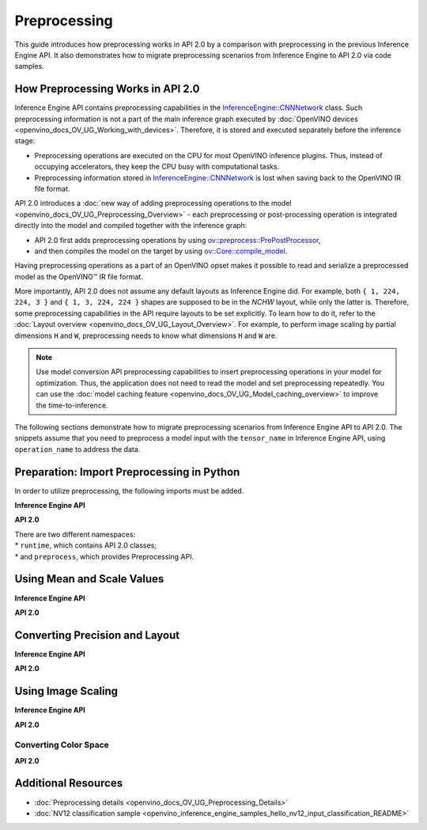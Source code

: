.. {#openvino_2_0_preprocessing}

Preprocessing
=============


.. meta::
   :description: In OpenVINO™ API 2.0 each preprocessing or post-processing 
                 operation is integrated directly into the model and compiled 
                 together with the inference graph.


This guide introduces how preprocessing works in API 2.0 by a comparison with preprocessing in the previous Inference Engine API. It also demonstrates how to migrate preprocessing scenarios from Inference Engine to API 2.0 via code samples.

How Preprocessing Works in API 2.0
##################################

Inference Engine API contains preprocessing capabilities in the `InferenceEngine::CNNNetwork <classInferenceEngine_1_1CNNNetwork.html#doxid-class-inference-engine-1-1-c-n-n-network>`__ class. Such preprocessing information is not a part of the main inference graph executed by :doc:`OpenVINO devices <openvino_docs_OV_UG_Working_with_devices>`. Therefore, it is stored and executed separately before the inference stage:

* Preprocessing operations are executed on the CPU for most OpenVINO inference plugins. Thus, instead of occupying accelerators, they keep the CPU busy with computational tasks.
* Preprocessing information stored in `InferenceEngine::CNNNetwork <classInferenceEngine_1_1CNNNetwork.html#doxid-class-inference-engine-1-1-c-n-n-network>`__ is lost when saving back to the OpenVINO IR file format.

API 2.0 introduces a :doc:`new way of adding preprocessing operations to the model <openvino_docs_OV_UG_Preprocessing_Overview>` - each preprocessing or post-processing operation is integrated directly into the model and compiled together with the inference graph:

* API 2.0 first adds preprocessing operations by using `ov::preprocess::PrePostProcessor <classov_1_1preprocess_1_1PrePostProcessor.html#doxid-classov-1-1preprocess-1-1-pre-post-processor>`__,
* and then compiles the model on the target by using `ov::Core::compile_model <classov_1_1Core.html#doxid-classov-1-1-core-1a46555f0803e8c29524626be08e7f5c5a>`__.

Having preprocessing operations as a part of an OpenVINO opset makes it possible to read and serialize a preprocessed model as the OpenVINO™ IR file format.

More importantly, API 2.0 does not assume any default layouts as Inference Engine did. For example, both ``{ 1, 224, 224, 3 }`` and ``{ 1, 3, 224, 224 }`` shapes are supposed to be in the `NCHW` layout, while only the latter is. Therefore, some preprocessing capabilities in the API require layouts to be set explicitly. To learn how to do it, refer to the :doc:`Layout overview <openvino_docs_OV_UG_Layout_Overview>`. For example, to perform image scaling by partial dimensions ``H`` and ``W``, preprocessing needs to know what dimensions ``H`` and ``W`` are.

.. note::

   Use model conversion API preprocessing capabilities to insert preprocessing operations in your model for optimization. Thus, the application does not need to read the model and set preprocessing repeatedly. You can use the :doc:`model caching feature <openvino_docs_OV_UG_Model_caching_overview>` to improve the time-to-inference.

The following sections demonstrate how to migrate preprocessing scenarios from Inference Engine API to API 2.0.
The snippets assume that you need to preprocess a model input with the ``tensor_name`` in Inference Engine API, using ``operation_name`` to address the data.

Preparation: Import Preprocessing in Python
###########################################

In order to utilize preprocessing, the following imports must be added.

**Inference Engine API**


.. doxygensnippet:: docs/snippets/ov_preprocessing_migration.py
    :language: python
    :fragment: imports


**API 2.0**


.. doxygensnippet:: docs/snippets/ov_preprocessing_migration.py
    :language: python
    :fragment: ov_imports


| There are two different namespaces:
| * ``runtime``, which contains API 2.0 classes;
| * and ``preprocess``, which provides Preprocessing API.

Using Mean and Scale Values
###########################

**Inference Engine API**


.. tab-set::

    .. tab-item:: Python
        :sync: py

        .. doxygensnippet:: docs/snippets/ov_preprocessing_migration.py
           :language: python
           :fragment: mean_scale

    .. tab-item:: C++
        :sync: cpp

        .. doxygensnippet:: docs/snippets/ov_preprocessing_migration.cpp
            :language: cpp
            :fragment: mean_scale

    .. tab-item:: C
        :sync: c

        .. doxygensnippet:: docs/snippets/ov_preprocessing_migration.c
           :language: c
           :fragment: c_api_ppp


**API 2.0**


.. tab-set::

    .. tab-item:: Python
        :sync: py

        .. doxygensnippet:: docs/snippets/ov_preprocessing_migration.py
           :language: python
           :fragment: ov_mean_scale

    .. tab-item:: C++
        :sync: cpp

        .. doxygensnippet:: docs/snippets/ov_preprocessing_migration.cpp
            :language: cpp
            :fragment: ov_mean_scale

    .. tab-item:: C
        :sync: c

        .. doxygensnippet:: docs/snippets/ov_preprocessing_migration.c
           :language: c
           :fragment: ov_mean_scale


Converting Precision and Layout
###############################

**Inference Engine API**


.. tab-set::

    .. tab-item:: Python
        :sync: py

        .. doxygensnippet:: docs/snippets/ov_preprocessing_migration.py
           :language: python
           :fragment: conversions

    .. tab-item:: C++
        :sync: cpp

        .. doxygensnippet:: docs/snippets/ov_preprocessing_migration.cpp
            :language: cpp
            :fragment: conversions

    .. tab-item:: C
        :sync: c

        .. doxygensnippet:: docs/snippets/ov_preprocessing_migration.c
           :language: c
           :fragment: c_api_ppp


**API 2.0**


.. tab-set::

    .. tab-item:: Python
        :sync: py

        .. doxygensnippet:: docs/snippets/ov_preprocessing_migration.py
           :language: python
           :fragment: ov_conversions

    .. tab-item:: C++
        :sync: cpp

        .. doxygensnippet:: docs/snippets/ov_preprocessing_migration.cpp
            :language: cpp
            :fragment: ov_conversions

    .. tab-item:: C
        :sync: c

        .. doxygensnippet:: docs/snippets/ov_preprocessing_migration.c
           :language: c
           :fragment: ov_conversions


Using Image Scaling
####################

**Inference Engine API**


.. tab-set::

    .. tab-item:: Python
        :sync: py

        .. doxygensnippet:: docs/snippets/ov_preprocessing_migration.py
           :language: python
           :fragment: image_scale

    .. tab-item:: C++
        :sync: cpp

        .. doxygensnippet:: docs/snippets/ov_preprocessing_migration.cpp
            :language: cpp
            :fragment: image_scale

    .. tab-item:: C
        :sync: c

        .. doxygensnippet:: docs/snippets/ov_preprocessing_migration.c
           :language: c
           :fragment: c_api_ppp


**API 2.0**


.. tab-set::

    .. tab-item:: Python
        :sync: py

        .. doxygensnippet:: docs/snippets/ov_preprocessing_migration.py
           :language: python
           :fragment: ov_image_scale

    .. tab-item:: C++
        :sync: cpp

        .. doxygensnippet:: docs/snippets/ov_preprocessing_migration.cpp
            :language: cpp
            :fragment: ov_image_scale

    .. tab-item:: C
        :sync: c

        .. doxygensnippet:: docs/snippets/ov_preprocessing_migration.c
           :language: c
           :fragment: ov_image_scale


Converting Color Space
++++++++++++++++++++++

**API 2.0**


.. tab-set::

    .. tab-item:: Python
        :sync: py

        .. doxygensnippet:: docs/snippets/ov_preprocessing_migration.py
           :language: python
           :fragment: ov_color_space

    .. tab-item:: C++
        :sync: cpp

        .. doxygensnippet:: docs/snippets/ov_preprocessing_migration.cpp
            :language: cpp
            :fragment: ov_color_space

    .. tab-item:: C
        :sync: c

        .. doxygensnippet:: docs/snippets/ov_preprocessing_migration.c
           :language: c
           :fragment: ov_color_space


Additional Resources
####################

- :doc:`Preprocessing details <openvino_docs_OV_UG_Preprocessing_Details>`
- :doc:`NV12 classification sample <openvino_inference_engine_samples_hello_nv12_input_classification_README>`

